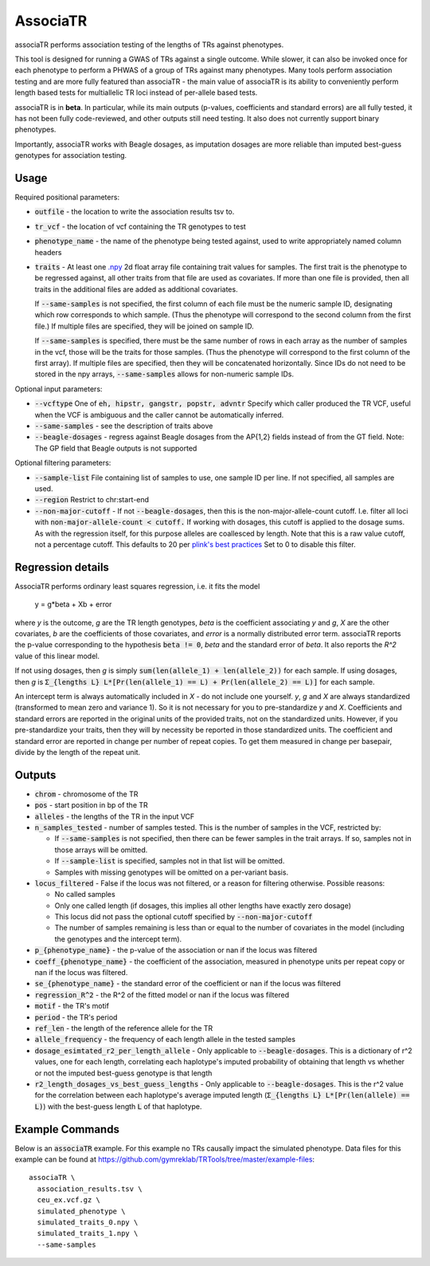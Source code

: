 .. overview_directive
.. |associaTR overview| replace:: associaTR performs association testing of the lengths of TRs against phenotypes.
.. overview_directive_done

AssociaTR
==========

|associaTR overview|

This tool is designed for running a GWAS of TRs against a single outcome. While slower, it can also be invoked once for each phenotype
to perform a PHWAS of a group of TRs against many phenotypes. Many tools perform association testing and are more fully featured than
associaTR - the main value of associaTR is its ability to conveniently perform length based tests for multiallelic TR loci instead of
per-allele based tests.

associaTR is in **beta**. In particular, while its main outputs (p-values, coefficients and standard errors) are all fully tested,
it has not been fully code-reviewed, and other outputs still need testing. It also does not currently support binary phenotypes.

Importantly, associaTR works with Beagle dosages, as imputation dosages are more reliable than imputed best-guess genotypes for association
testing.

Usage
-----

Required positional parameters: 

* :code:`outfile` - the location to write the association results tsv to.
* :code:`tr_vcf` - the location of vcf containing the TR genotypes to test
* :code:`phenotype_name` - the name of the phenotype being tested against, used to write appropriately named column headers
* :code:`traits` - At least one `.npy <https://numpy.org/doc/stable/reference/generated/numpy.save.html>`_
  2d float array file containing trait values for samples. The first trait is the phenotype to be regressed
  against, all other traits from that file are used as covariates. If more than one file is provided, then
  all traits in the additional files are added as additional covariates. 

  If :code:`--same-samples` is not specified, the first column of each file must be the numeric sample ID,
  designating which row corresponds to which sample. (Thus the phenotype will correspond to the second column
  from the first file.) If multiple files are specified, they will be joined on sample ID. 

  If :code:`--same-samples` is specified, there must be the same number of rows in each array as the number 
  of samples in the vcf, those will be the traits for those samples.
  (Thus the phenotype will correspond to the first column of the first array). If 
  multiple files are specified, then they will be concatenated horizontally. Since IDs do not need to be stored 
  in the npy arrays, :code:`--same-samples` allows for non-numeric sample IDs. 
 
Optional input parameters:   

* :code:`--vcftype` One of :code:`eh, hipstr, gangstr, popstr, advntr`
  Specify which caller produced the TR VCF, useful when the VCF is ambiguous 
  and the caller cannot be automatically inferred.
* :code:`--same-samples` - see the description of traits above
* :code:`--beagle-dosages` - regress against Beagle dosages from the AP{1,2} fields instead of from the GT field. 
  Note: The GP field that Beagle outputs is not supported

Optional filtering parameters:

* :code:`--sample-list` File containing list of samples to use, one sample ID per line. 
  If not specified, all samples are used.
* :code:`--region` Restrict to chr:start-end
* :code:`--non-major-cutoff` - If not :code:`--beagle-dosages`, then this is the non-major-allele-count cutoff. 
  I.e. filter all loci with :code:`non-major-allele-count < cutoff.`
  If working with dosages, this cutoff is applied to the dosage sums. 
  As with the regression itself, for this purpose alleles are coallesced by length. 
  Note that this is a raw value cutoff, not a percentage cutoff.
  This defaults to 20 per `plink's best practices <https://www.cog-genomics.org/plink/2.0/assoc#glm>`_
  Set to 0 to disable this filter. 

Regression details
------------------

AssociaTR performs ordinary least squares regression, i.e. it fits the model

  y = g*beta + Xb + error

where `y` is the outcome, `g` are the TR length genotypes, `beta` is the coefficient associating 
`y` and `g`, `X` are the other covariates, `b` are the coefficients of those covariates, and `error`
is a normally distributed error term. associaTR reports the p-value corresponding to the hypothesis
:code:`beta != 0`, `beta` and the standard error of `beta`. It also reports the `R^2` value of this linear
model.

If not using dosages, then `g` is simply :code:`sum(len(allele_1) + len(allele_2))` for each sample.
If using dosages, then `g` is :code:`Σ_{lengths L} L*[Pr(len(allele_1) == L) + Pr(len(allele_2) == L)]`  for each sample.

An intercept term is always automatically included in `X` - do not include one yourself.
`y`, `g` and `X` are always standardized (transformed to mean zero and variance 1). So it is not necessary for you to
pre-standardize `y` and `X`. Coefficients and standard errors are reported in the original units of the provided traits,
not on the standardized units. However, if you pre-standardize your traits, then they will by necessity be reported
in those standardized units. The coefficient and standard error are reported in change per number of repeat copies.
To get them measured in change per basepair, divide by the length of the repeat unit.

Outputs
-------

* :code:`chrom` - chromosome of the TR
* :code:`pos` - start position in bp of the TR
* :code:`alleles` - the lengths of the TR in the input VCF
* :code:`n_samples_tested` - number of samples tested. This is the number of samples in the VCF, restricted by:
  
  * If :code:`--same-samples` is not specified, then there can be fewer samples in the trait arrays. If so,
    samples not in those arrays will be omitted.
  * If :code:`--sample-list` is specified, samples not in that list will be omitted.
  * Samples with missing genotypes will be omitted on a per-variant basis.

* :code:`locus_filtered` - False if the locus was not filtered, or a reason for filtering otherwise. Possible reasons:

  * No called samples
  * Only one called length (if dosages, this implies all other lengths have exactly zero dosage)
  * This locus did not pass the optional cutoff specified by :code:`--non-major-cutoff`
  * The number of samples remaining is less than or equal to the number of covariates in the model (including
    the genotypes and the intercept term).

* :code:`p_{phenotype_name}` - the p-value of the association or nan if the locus was filtered
* :code:`coeff_{phenotype_name}` - the coefficient of the association, measured in phenotype units per repeat copy
  or nan if the locus was filtered.
* :code:`se_{phenotype_name}` - the standard error of the coefficient or nan if the locus was filtered
* :code:`regression_R^2` - the R^2 of the fitted model or nan if the locus was filtered
* :code:`motif` - the TR's motif
* :code:`period` - the TR's period
* :code:`ref_len` - the length of the reference allele for the TR
* :code:`allele_frequency` - the frequency of each length allele in the tested samples
* :code:`dosage_esimtated_r2_per_length_allele` - Only applicable to :code:`--beagle-dosages`. This is a dictionary of r^2 values, one for
  each length, correlating each haplotype's imputed probability of obtaining that length vs whether or not the imputed best-guess
  genotype is that length
* :code:`r2_length_dosages_vs_best_guess_lengths` - Only applicable to :code:`--beagle-dosages`. This is the r^2 value for the correlation
  between each haplotype's average imputed length (:code:`Σ_{lengths L} L*[Pr(len(allele) == L)`) with the best-guess
  length :code:`L` of that haplotype.

Example Commands
----------------

Below is an :code:`associaTR` example. For this example no TRs causally impact the simulated phenotype.
Data files for this example can be found at https://github.com/gymreklab/TRTools/tree/master/example-files::

  associaTR \
    association_results.tsv \
    ceu_ex.vcf.gz \
    simulated_phenotype \
    simulated_traits_0.npy \
    simulated_traits_1.npy \
    --same-samples

